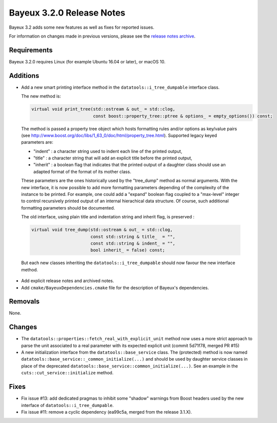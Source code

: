 =============================
Bayeux 3.2.0 Release Notes
=============================

Bayeux 3.2 adds some new features as well as fixes for reported issues.

For information on changes made in previous versions, please see
the `release notes archive`_.

.. _`release notes archive` : archived_notes/index.rst

.. contents:

Requirements
============

Bayeux 3.2.0 requires Linux (for example Ubuntu 16.04 or later),
or macOS 10.


Additions
=========

* Add a new smart printing interface method in the ``datatools::i_tree_dumpable`` interface class.

  The new method is:

  .. code::

     virtual void print_tree(std::ostream & out_ = std::clog,
                             const boost::property_tree::ptree & options_ = empty_options()) const;
..

  The method is passed a property tree object which hosts formatting rules and/or options
  as key/value pairs (see http://www.boost.org/doc/libs/1_63_0/doc/html/property_tree.html).
  Supported legacy keyed parameters are:

  - "indent" : a character string used to indent each line of the printed output,
  - "title" : a character string that will add an explicit title before the printed output,
  - "inherit" : a boolean flag that indicates that the printed output of a daughter
    class should use an adapted format of the format of its mother class.

  These parameters are the ones historically used by the  "tree_dump" method as normal
  arguments. With the new interface, it is now possible to add more formatting parameters
  depending of the complexity of the instance to be printed.
  For example, one could add a "expand" boolean flag coupled to a "max-level" integer
  to control recursively printed output of an internal hierachical data structure.
  Of course, such additional formatting parameters should be documented.

  The old interface, using plain title and indentation string and inherit flag,
  is preserved :

  .. code::

     virtual void tree_dump(std::ostream & out_ = std::clog,
                            const std::string & title_  = "",
                            const std::string & indent_ = "",
                            bool inherit_ = false) const;
..

  But each new classes inheriting the ``datatools::i_tree_dumpable`` should now favour
  the new interface method.

* Add explicit release notes and archived notes.

* Add ``cmake/BayeuxDependencies.cmake`` file for the description of Bayeux's dependencies.

Removals
=========

None.

Changes
=======

* The  ``datatools::properties::fetch_real_with_explicit_unit`` method
  now uses  a more strict approach  to parse the unit  associated to a
  real  parameter with  its  expected explicit  unit (commit  5d71f78,
  merged PR #15)

* A new initialization  interface from the ``datatools::base_service``
  class.      The     (protected)      method     is     now     named
  ``datatools::base_service::_common_initialize(...)``  and should  be
  used  by  daughter  service  classes  in  place  of  the  deprecated
  ``datatools::base_service::common_initialize(...)``. See  an example
  in the ``cuts::cut_service::initialize`` method.

Fixes
=====

* Fix issue #13: add dedicated pragmas to inhibit some "shadow" warnings from Boost headers
  used by the new interface of ``datatools::i_tree_dumpable``.

* Fix issue #11: remove a cyclic dependency (ea99c5a, merged from the release 3.1.X).
